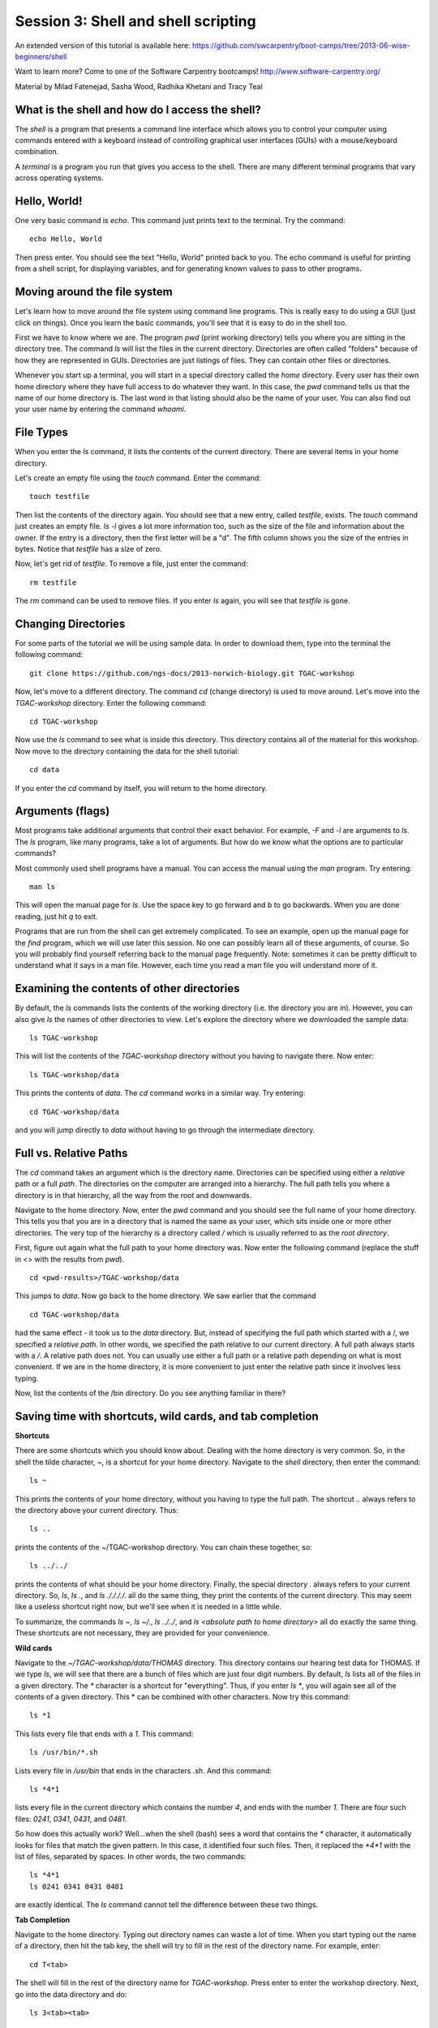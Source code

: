 ====================================
Session 3: Shell and shell scripting
====================================

An extended version of this tutorial is available here: https://github.com/swcarpentry/boot-camps/tree/2013-06-wise-beginners/shell

Want to learn more? Come to one of the Software Carpentry bootcamps! http://www.software-carpentry.org/


Material by Milad Fatenejad, Sasha Wood, Radhika Khetani and Tracy Teal

What is the shell and how do I access the shell?
------------------------------------------------

The *shell* is a program that presents a command line interface
which allows you to control your computer using commands entered
with a keyboard instead of controlling graphical user interfaces
(GUIs) with a mouse/keyboard combination.

A *terminal* is a program you run that gives you access to the
shell. There are many different terminal programs that vary across
operating systems.
	 
Hello, World!
-------------

One very basic command is `echo`. This command just prints text to
the terminal. Try the command::

    echo Hello, World

Then press enter. You should see the text "Hello, World" printed back
to you. The echo command is useful for printing from a shell script,
for displaying variables, and for generating known values to pass
to other programs.

Moving around the file system
-----------------------------

Let's learn how to move around the file system using command line
programs. This is really easy to do using a GUI (just click on
things). Once you learn the basic commands, you'll see that it is
easy to do in the shell too. 

First we have to know where we are. The program `pwd` (print working
directory) tells you where you are sitting in the directory tree. The
command `ls` will list the files in the current
directory. Directories are often called "folders" because of how they
are represented in GUIs. Directories are just listings of files. They
can contain other files or directories.

Whenever you start up a terminal, you will start in a special
directory called the *home* directory. Every user has their own home
directory where they have full access to do whatever they want. In
this case, the `pwd` command tells us that the name of our home directory is.
The last word in that listing should also be the name of your user. 
You can also find out your user name by entering the command `whoami`. 

File Types
----------

When you enter the `ls` command, it lists the contents of the current
directory. There are several items in your home directory.

Let's create an empty file using the `touch` command. Enter the
command::

    touch testfile

Then list the contents of the directory again. You should see that a
new entry, called `testfile`, exists. The `touch` command just
creates an empty file.  `ls -l` gives a lot more
information too, such as the size of the file and information about
the owner. If the entry is a directory, then the first letter will be
a "d". The fifth column shows you the size of the entries in
bytes. Notice that `testfile` has a size of zero.

Now, let's get rid of `testfile`. To remove a file, just enter the
command::

    rm testfile

The `rm` command can be used to remove files. If you enter `ls` again,
you will see that `testfile` is gone.


Changing Directories
--------------------

For some parts of the tutorial we will be using sample data. In order to download them, type into the terminal the following command::

    git clone https://github.com/ngs-docs/2013-norwich-biology.git TGAC-workshop

Now, let's move to a different directory. The command `cd` (change
directory) is used to move around. Let's move into the `TGAC-workshop`
directory. Enter the following command::

    cd TGAC-workshop

Now use the `ls` command to see what is inside this directory. 
This directory contains all of the material for this workshop. Now
move to the directory containing the data for the shell tutorial::

    cd data

If you enter the `cd` command by itself, you will return to the home
directory. 

Arguments (flags)
-----------------

Most programs take additional arguments that control their exact
behavior. For example, `-F` and `-l` are arguments to `ls`.  The `ls`
program, like many programs, take a lot of arguments. But how do we
know what the options are to particular commands?

Most commonly used shell programs have a manual. You can access the
manual using the `man` program. Try entering::

    man ls

This will open the manual page for `ls`. Use the space key to go
forward and b to go backwards. When you are done reading, just hit `q`
to exit.

Programs that are run from the shell can get extremely complicated. To
see an example, open up the manual page for the `find` program,
which we will use later this session. No one can possibly learn all of
these arguments, of course. So you will probably find yourself
referring back to the manual page frequently. Note: sometimes it can be
pretty difficult to understand what it says in a man file. However, each time
you read a man file you will understand more of it. 

Examining the contents of other directories
-------------------------------------------



By default, the `ls` commands lists the contents of the working
directory (i.e. the directory you are in). However, you can also
give `ls` the names of other directories to view. Let's explore the directory where we downloaded the sample data::
    

    ls TGAC-workshop

This will list the contents of the `TGAC-workshop` directory without
you having to navigate there. Now enter::

    ls TGAC-workshop/data

This prints the contents of `data`. The `cd` command works in a
similar way. Try entering::

    cd TGAC-workshop/data

and you will jump directly to `data` without having to go through
the intermediate directory.

Full vs. Relative Paths
-----------------------

The `cd` command takes an argument which is the directory
name. Directories can be specified using either a *relative* path or a
full *path*. The directories on the computer are arranged into a
hierarchy. The full path tells you where a directory is in that
hierarchy, all the way from the root and downwards. 

Navigate to the home directory. Now, enter the `pwd` command and you should see the full name of your home directory. 
This tells you that you are in a directory that is named the same as
your user, which sits inside one or more other directories. The
very top of the hierarchy is a directory called `/` which is usually
referred to as the *root directory*.

First, figure out again what the full path to your home directory was. Now enter the following command (replace the stuff in <> with the results from `pwd`). ::

    cd <pwd-results>/TGAC-workshop/data

This jumps to `data`. Now go back to the home directory. We saw
earlier that the command ::

    cd TGAC-workshop/data

had the same effect - it took us to the `data` directory. But,
instead of specifying the full path which started with a /, 
we specified a *relative path*. In
other words, we specified the path relative to our current
directory. A full path always starts with a `/`. A relative path does
not. You can usually use either a full path or a relative path
depending on what is most convenient. If we are in the home directory,
it is more convenient to just enter the relative path since it
involves less typing.

Now, list the contents of the /bin directory. Do you see anything
familiar in there?


Saving time with shortcuts, wild cards, and tab completion
----------------------------------------------------------

**Shortcuts**

There are some shortcuts which you should know about. Dealing with the
home directory is very common. So, in the shell the tilde character,
`~`, is a shortcut for your home directory. Navigate to the `shell`
directory, then enter the command::

    ls ~

This prints the contents of your home directory, without you having to
type the full path. The shortcut `..` always refers to the directory
above your current directory. Thus::

    ls ..

prints the contents of the ~/TGAC-workshop directory. You can chain
these together, so::

    ls ../../

prints the contents of what should be your home
directory. Finally, the special directory `.` always refers to your
current directory. So, `ls`, `ls .`, and `ls ././././.` all do the
same thing, they print the contents of the current directory. This may
seem like a useless shortcut right now, but we'll see when it is
needed in a little while.

To summarize, the commands `ls ~`, `ls ~/.`, `ls ../../`, and `ls
<absolute path to home directory>` all do exactly the same thing. These shortcuts are not necessary, they are provided for your convenience.


**Wild cards**

Navigate to the `~/TGAC-workshop/data/THOMAS` directory. This
directory contains our hearing test data for THOMAS. If we type `ls`,
we will see that there are a bunch of files which are just four digit
numbers. By default, `ls` lists all of the files in a given
directory. The `*` character is a shortcut for "everything". Thus, if
you enter `ls *`, you will again see all of the contents of a given
directory. This * can be combined with other characters. Now try this command::

    ls *1

This lists every file that ends with a `1`. This command::

    ls /usr/bin/*.sh

Lists every file in `/usr/bin` that ends in the characters `.sh`. And
this command::

    ls *4*1

lists every file in the current directory which contains the number
`4`, and ends with the number `1`. There are four such files: `0241`,
`0341`, `0431`, and `0481`. 

So how does this actually work? Well...when the shell (bash) sees a
word that contains the `*` character, it automatically looks for files
that match the given pattern. In this case, it identified four such
files. Then, it replaced the `*4*1` with the list of files, separated
by spaces. In other words, the two commands::

    ls *4*1
    ls 0241 0341 0431 0481

are exactly identical. The `ls` command cannot tell the difference
between these two things.


**Tab Completion**

Navigate to the home directory. Typing out directory names can waste a
lot of time. When you start typing out the name of a directory, then
hit the tab key, the shell will try to fill in the rest of the
directory name. For example, enter::

    cd T<tab>

The shell will fill in the rest of the directory name for
`TGAC-workshop`. Press enter to enter the workshop directory. Next, go
into the data directory and do::

    ls 3<tab><tab>

When you hit the first tab, nothing happens. The reason is that there
are multiple file in this directory which start with
3. Thus, the shell does not know which one to fill in. When you hit
tab again, the shell will list the possible choices. 

Tab completion can also fill in the names of programs. For example,
enter `e<tab><tab>`. You will see the name of every program that
starts with an `e`. One of those is `echo`. If you enter `ec<tab>` you
will see that tab completion works.

**Command History**

You can easily access previous commands.  Hit the up arrow.  
Hit it again.  You can step backwards through your command history. 
The down arrow takes your forwards in the command history.  

^-C will cancel the command you are writing, and give you a fresh prompt.

You can display all your command history (since the last login) using command::

    history



Which program?
--------------

Commands like `ls`, `rm`, `echo`, and `cd` are just ordinary programs
on the computer. A program is just a file that you can *execute*. The
program `which` tells you the location of a particular program. For
example::

    which ls

Will return "/bin/ls". Thus, we can see that `ls` is a program that
sits inside of the `/bin` directory. Now enter::

    which find

You will see that `find` is a program that sits inside of the
`/usr/bin` directory.

So ... when we enter a program name, like `ls`, and hit enter, how
does the shell know where to look for that program? How does it know
to run `/bin/ls` when we enter `ls`. The answer is that when we enter
a program name and hit enter, there are a few standard places that the
shell automatically looks. If it can't find the program in any of
those places, it will print an error saying "command not found". Enter
the command::

    echo $PATH

This will print out the value of the `PATH` environment variable.
Notice that a list of directories,
separated by colon characters, is listed. These are the places the
shell looks for programs to run. If your program is not in this list,
then an error is printed. The shell ONLY checks in the places listed
in the `PATH` environment variable. 

Navigate to the `shell` directory and list the contents. You will
notice that there is a program (executable file) called `hello` in
this directory. Now, try to run the program by entering::

    hello

You should get an error saying that hello cannot be found. That is
because the directory `<your home directory>/TGAC-workshop` is not in the
`PATH`. You can run the `hello` program by entering::

    ./hello

Remember that `.` is a shortcut for the current working
directory. This tells the shell to run the `hello` program which is
located right here. So, you can run any program by entering the path
to that program. You can run `hello` equally well by specifying::

    <path to home directory>/TGAC-workshop/hello

Or by entering::

    ../TGAC-workshop/hello

When there are no `/` characters, the shell assumes you want to look
in one of the default places for the program.


Examining Files
---------------

We now know how to switch directories, run programs, and look at the
contents of directories, but how do we look at the contents of files?

The easiest way to examine a file is to just print out all of the
contents using the program `cat`. Enter the following command::

    cat ex_data.txt

This prints out the contents of the `ex_data.txt` file. This file 
contains an example of how our data looks like. If you enter::

    cat ex_data.txt ex_data.txt

It will print out the contents of `ex_data.txt` twice. `cat` just
takes a list of file names and writes them out one after another (this
is where the name comes from, `cat` is short for concatenate). 

`cat` is a terrific program, but when the file is really big, it can
be annoying to use. The program, `less`, is useful for this
case. Enter the following command::

    less ~/TGAC-workshop/data/dictionary.txt

`less` opens the file, and lets you navigate through it. The commands
are identical to the `man` program. Use "space" to go forward and hit
the "b" key to go backwards. The "g" key goes to the beginning of the
file and "G" goes to the end. When you are done, hit "q" to quit.

`less` also gives you a way of searching through files. Just hit the
"/" key to begin a search. Enter the word you would like
to search for and hit enter. It will jump to the next location where
that word is found. Try searching the `dictionary.txt` file for the
word "cat". If you hit "/" then "enter", `less` will just repeat
the previous search. `less` searches from the current location and
works its way forward. If you are at the end of the file and search
for the word "cat", `less` will not find it. You need to go to the
beginning of the file and search.

Remember, the `man` program uses the same commands, so you can search
documentation using "/" as well!



Redirection
----------

Let's turn to the experimental data from the hearing tests. 
This data is located in the `data`
directory. Each subdirectory corresponds to a particular participant
in the study. Navigate to the `Lawrence` subdirectory in `data`.  First,
press `ls` to look at the files. There
are a bunch of text files which contain experimental data
results. Lets print them all::

    cat *

Now enter the following command::

    cat * > ../all_data

This tells the shell to take the output from the `cat *` command and
dump it into a new file called `../all_data`. To verify that this
worked, examine the `all_data` file. If `all_data` had already
existed, we would overwritten it. So the `>` character tells the shell
to take the output from whatever is on the left and dump it into the
file on the right. The `>>` characters do almost the same thing,
except that they will append the output to the file if it already
exists.


Creating, moving, copying, and removing
--------------------------------------

We've created a file called `all_data` using the redirection operator
`>`. This file is critical - it's our analysis results - so we want to
make copies so that the data is backed up.
Lets copy the file using the `cp` command. The `cp`
command backs up the file. Navigate to the `data` directory and enter::

    cp all_data all_data_backup

Now `all_data_backup` has been created as a copy of `all_data`. We can
move files around using the command `mv`. Enter this command::

    mv all_data_backup /tmp/

This moves `all_data_backup` into the directory `/tmp`. The directory
`/tmp` is a special directory that all users can write to. It is a
temporary place for storing files. Data stored in `/tmp` is
automatically deleted when the computer shuts down.

The `mv` command is also how you rename files. Since this file is so
important, let's rename it::

    mv all_data all_data_IMPORTANT

Type in `ls`, and you will see that file name has been changed to all_data_IMPORTANT. Let's delete
the backup file now::

    rm /tmp/all_data_backup

The `mkdir` command is used to create a directory. Just enter `mkdir`
followed by a space, then the directory name. 


Count the words
---------------

The `wc` program (word count) counts the number of lines, words, and
characters in one or more files. Make sure you are in the `data`
directory, then enter the following command::

    wc Lawrence/* 

For each of the files indicated, `wc` has printed a line with three
numbers and also the relative file name. The first is the number of lines in that file. The second is
the number of words. Third, the total number of characters is
indicated. The bottom line contains this information summed over all of
the files. 

Remember that the `Lawrence/*` files were merged
into the `all_data` file. So, we should see that `all_data` contains
the same number of characters::

    wc all_data

Every character in the file takes up one byte of disk space. Let's confirm this::

    ls -l all_data

Remember that `ls -l` prints out detailed information about a file and
that the fifth column is the size of the file in bytes.



The awesome power of the Pipe
-----------------------------

Suppose I wanted to only see the total number of character, words, and
lines across the files `Lawrence/*`. I don't want to
see the individual counts, just the total. Of course, I could just do::

    wc all_data

Since this file is a concatenation of the smaller files. Sure, this
works, but I had to create the `all_data` file to do this. We can do this
*without* creating a temporary file, but first I have to show you two
more commands: `head` and `tail`. These commands print the first few,
or last few, lines of a file, respectively. Try them out on
`all_data`::

    head all_data
    tail all_data

The `-n` option to either of these commands can be used to print the
first or last `n` lines of a file. To print the first/last line of the
file use::

    head -n 1 all_data
    tail -n 1 all_data

Let's turn back to the problem of printing only the total number of
lines in a set of files without creating any temporary files. To do
this, we want to tell the shell to take the output of the `wc Lawrence/*` and send it into the `tail -n 1` command. The `|`
character (called pipe) is used for this purpose. Enter the following
command::

    wc Lawrence/* | tail -n 1

This will print only the total number of lines, characters, and words
across all of these files. What is happening here? Well, `tail`, like
many command line programs will read from the *standard input* when it
is not given any files to operate on. In this case, it will just sit
there waiting for input. That input can come from the user's keyboard
*or from another program*. Try this::

    tail -n 2

Notice that your cursor just sits there blinking. Tail is waiting for
data to come in. Now type::

    French
    fries
    are
    good

then CONTROL+d. You should get the lines::

    are
    good

printed back at you  due to you asking tail to return the last two by doing -n 2.The CONTROL+d keyboard shortcut inserts an
*end-of-file* character. It is sort of the standard way of telling the
program "I'm done entering data". The `|` character replaces the
data from the keyboard with data from another command. You can string
all sorts of commands together using the pipe. 

The philosophy behind these command line programs is that none of them
really do anything all that impressive. BUT when you start chaining
them together, you can do some really powerful things really
efficiently. If you want to be proficient at using the shell, you must
learn to become proficient with the pipe and redirection operators:
`|`, `>`, `>>`.


A sorting example
-----------------

Let's create a file with some words to sort for the next example. We
want to create a file which contains the following names::

    Bob
    Alice
    Diane
    Charles

To do this, we need a program which allows us to create text
files. We will use `gedit`. Navigate to `/tmp`
and enter the following command::

    gedit toBeSorted

Now enter the four names as shown above. 

When you are back to the command line, enter the command::

    sort toBeSorted

Notice that the names are now printed in alphabetical order.

Try looking at this file with `less` - note that the file itself has not changed.


Let's navigate back to `data`. Enter the following command::

    wc Lawrence/* | sort -k 3 -n

We are already familiar with what the first of these two commands
does: it creates a list containing the number of characters, words,
and lines in each file in the `Lawrence` directory. This list is then
piped into the `sort` command, so that it can be sorted. Notice there
are two options given to sort::

1.  `-k 3`: Sort based on the third column
2.  `-n`: Sort in numerical order as opposed to alphabetical order

Notice that the files are sorted by the number of characters.


Printing the smallest file seems pretty useful. We don't want to type
out that long command often. Let's create a simple script, a simple
program, to run this command. The program will look at all of the
files in the current directory and print the information about the
smallest one. Let's call the script `smallest`. Navigate to the `data` directory, then::

    gedit smallest

Then enter the following text::

    #!/bin/bash
    wc * | sort -k 3 -n | head -n 1

Now, `cd` into the `Lawrence` directory and enter the command
`../smallest`. Notice that it says permission denied. This happens
because we haven't told the shell that this is an executable
file. If you do `ls -l ../smallest`, it will show you the permissions on 
the left of the listing.

Enter the following commands::

    chmod a+x ../smallest
    ../smallest

The `chmod` command is used to modify the permissions of a file. This
particular command modifies the file `../smallest` by giving all users
(notice the `a`) permission to execute (notice the `x`) the file. If
you enter::

    ls -l ../smallest

You will see that the file permissions have changed. 
Congratulations, you just created your first shell script!

Let's see if we can create a more useful script based on what we learnt from the mRNAseq normalization and assembly module. The module is actually in the teaching materials `trim-and-assemble.sh`. Copy it over to your home directory.

Searching files
---------------

You can search the contents of a file using the command `grep`. The
`grep` program is very powerful and useful especially when combined
with other commands by using the pipe. Navigate to the `Lawrence`
directory. Many data files in this directory have a line which says
"Volume". Let's see how many times Volume occurs ::

    grep Volume *


Finding files
-------------

The `find` program can be used to find files based on arbitrary
criteria. Navigate to the `data` directory and enter the following
command::

    find . -print

This prints the name of every file or directory, recursively, starting
from the current directory. Let's exclude all of the directories::

    find . -type f -print

This tells `find` to locate only files. Now try this command::

    find . -type f -name "*1*"

